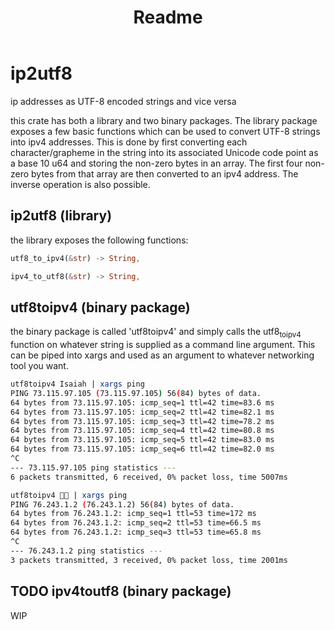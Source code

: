#+title: Readme
* ip2utf8
ip addresses as UTF-8 encoded strings and vice versa

this crate has both a library and two binary packages. The library package exposes
a few basic functions which can be used to convert UTF-8 strings into ipv4
addresses. This is done by first converting each character/grapheme in the
string into its associated Unicode code point as a base 10 u64 and storing the
non-zero bytes in an array. The first four non-zero bytes from that array are
then converted to an ipv4 address. The inverse operation is also possible.

** ip2utf8 (library)
the library exposes the following functions:

#+BEGIN_SRC rust
utf8_to_ipv4(&str) -> String,

ipv4_to_utf8(&str) -> String,
#+END_SRC


** utf8toipv4 (binary package)
the binary package is called 'utf8toipv4' and simply calls the utf8_to_ipv4
function on whatever string is supplied as a command line argument. This can be
piped into xargs and used as an argument to whatever networking tool you want.
#+BEGIN_SRC bash
utf8toipv4 Isaiah | xargs ping
PING 73.115.97.105 (73.115.97.105) 56(84) bytes of data.
64 bytes from 73.115.97.105: icmp_seq=1 ttl=42 time=83.6 ms
64 bytes from 73.115.97.105: icmp_seq=2 ttl=42 time=82.1 ms
64 bytes from 73.115.97.105: icmp_seq=3 ttl=42 time=78.2 ms
64 bytes from 73.115.97.105: icmp_seq=4 ttl=42 time=80.8 ms
64 bytes from 73.115.97.105: icmp_seq=5 ttl=42 time=83.0 ms
64 bytes from 73.115.97.105: icmp_seq=6 ttl=42 time=82.0 ms
^C
--- 73.115.97.105 ping statistics ---
6 packets transmitted, 6 received, 0% packet loss, time 5007ms
#+END_SRC


#+BEGIN_SRC bash
utf8toipv4 🍌😂 | xargs ping
PING 76.243.1.2 (76.243.1.2) 56(84) bytes of data.
64 bytes from 76.243.1.2: icmp_seq=1 ttl=53 time=172 ms
64 bytes from 76.243.1.2: icmp_seq=2 ttl=53 time=66.5 ms
64 bytes from 76.243.1.2: icmp_seq=3 ttl=53 time=65.8 ms
^C
--- 76.243.1.2 ping statistics ---
3 packets transmitted, 3 received, 0% packet loss, time 2001ms
#+END_SRC

** TODO ipv4toutf8 (binary package)
WIP
